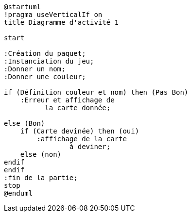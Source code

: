 [plantuml]
-----
@startuml
!pragma useVerticalIf on
title Diagramme d'activité 1

start

:Création du paquet;
:Instanciation du jeu;
:Donner un nom;
:Donner une couleur;

if (Définition couleur et nom) then (Pas Bon)
    :Erreur et affichage de
          la carte donnée;

else (Bon)
    if (Carte devinée) then (oui)
        :affichage de la carte
                à deviner;
    else (non)
endif
endif
:fin de la partie;
stop
@enduml
-----
